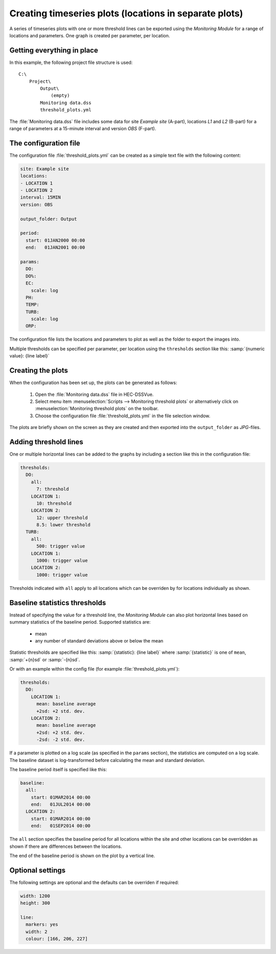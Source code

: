 Creating timeseries plots (locations in separate plots)
=======================================================

A series of timeseries plots with one or more threshold lines can be exported 
using the `Monitoring Module` for a range of locations and parameters. One graph
is created per parameter, per location.


Getting everything in place
---------------------------

In this example, the following project file structure is used:: 

    C:\
        Project\
            Output\
                (empty)
            Monitoring data.dss
            threshold_plots.yml

The :file:`Monitoring data.dss` file includes some data for site `Example site`
(A-part), locations `L1` and `L2` (B-part) for a range of parameters at a 
15-minute interval and version `OBS` (F-part).


The configuration file
----------------------

The configuration file :file:`threshold_plots.yml` can be created as a simple 
text file with the following content:

.. code-block:: yaml

    site: Example site
    locations:
    - LOCATION 1
    - LOCATION 2
    interval: 15MIN
    version: OBS

    output_folder: Output

    period:
      start: 01JAN2000 00:00
      end:   01JAN2001 00:00

    params:
      DO:
      DO%:
      EC:
        scale: log
      PH:
      TEMP:
      TURB:
        scale: log
      ORP:
    
The configuration file lists the locations and parameters to plot as well as 
the folder to export the images into. 

Multiple thresholds can be specified per parameter, per location using the 
``thresholds`` section like this: :samp:`{numeric value}: {line label}`


Creating the plots
------------------

When the configuration has been set up, the plots can be generated as follows:

 1. Open the :file:`Monitoring data.dss` file in HEC-DSSVue.
 2. Select menu item :menuselection:`Scripts --> Monitoring threshold plots` or 
    alternatively click on :menuselection:`Monitoring threshold plots` on the 
    toolbar.
 3. Choose the configuration file :file:`threshold_plots.yml` in the file
    selection window. 

The plots are briefly shown on the screen as they are created and then exported
into the ``output_folder`` as `JPG`-files.


Adding threshold lines
----------------------

One or multiple horizontal lines can be added to the graphs by including a
section like this in the configuration file:

.. code-block:: yaml

    thresholds:
      DO:
        all:
          7: threshold
        LOCATION 1: 
          10: threshold
        LOCATION 2: 
          12: upper threshold
          8.5: lower threshold
      TURB:
        all:
          500: trigger value
        LOCATION 1: 
          1000: trigger value
        LOCATION 2: 
          1000: trigger value
          
Thresholds indicated with ``all`` apply to all locations which can be overriden
by for locations individually as shown.


Baseline statistics thresholds
------------------------------

Instead of specifying the value for a threshold line, the `Monitoring Module` 
can also plot horizontal lines based on summary statistics of the baseline 
period. Supported statistics are:

 - mean
 - any number of standard deviations above or below the mean

Statistic thresholds are specified like this: 
:samp:`{statistic}: {line label}` where :samp:`{statistic}` is one of ``mean``, 
:samp:`+{n}sd` or :samp:`-{n}sd`.

Or with an example within the config file (for example :file:`threshold_plots.yml`):

.. code-block:: yaml

    thresholds:
      DO:
        LOCATION 1: 
          mean: baseline average
          +2sd: +2 std. dev.
        LOCATION 2: 
          mean: baseline average
          +2sd: +2 std. dev.
          -2sd: -2 std. dev.

If a parameter is plotted on a log scale (as specified in the ``params`` 
section), the statistics are computed on a log scale. The baseline dataset is 
log-transformed before calculating the mean and standard deviation.

The baseline period itself is specified like this:

.. code-block:: yaml

    baseline:
      all:
        start: 01MAR2014 00:00
        end:   01JUL2014 00:00 
      LOCATION 2:
        start: 01MAR2014 00:00
        end:   01SEP2014 00:00

The ``all`` section specifies the baseline period for all locations within the
site and other locations can be overridden as shown if there are differences
between the locations.

The end of the baseline period is shown on the plot by a vertical line.


Optional settings
-----------------

The following settings are optional and the defaults can be overriden if 
required:

.. code-block:: yaml
    
    width: 1200
    height: 300

    line:
      markers: yes
      width: 2
      colour: [166, 206, 227]
